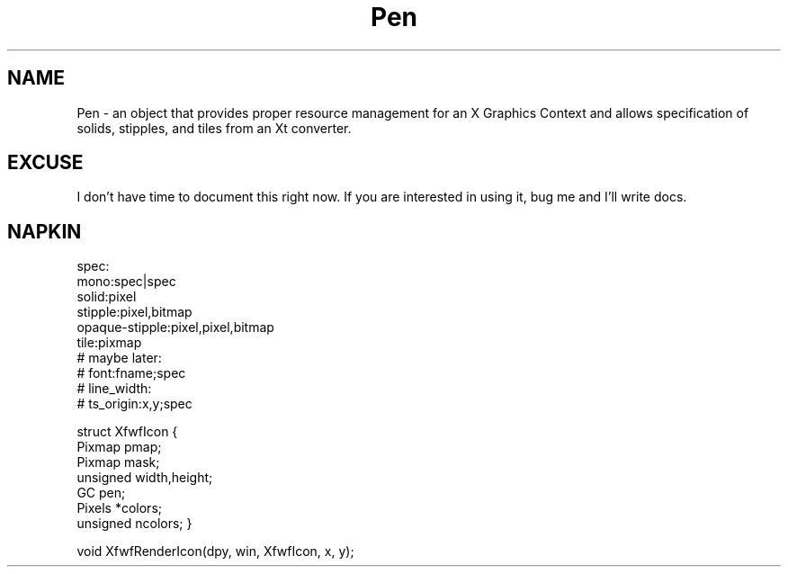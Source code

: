 .\" Pen.3  1.0  Feb 10, 1994
.\"  Copyright 94 Robert Forsman
.\"  Gnu Library General Public License version 2.0
.\"
.\"
.TH Pen 3 "10 February 1994" "Version 3.x" "Free Widget Foundation"
.SH NAME
Pen \- an object that provides proper resource management for an X Graphics Context and allows specification of solids, stipples, and tiles from an Xt converter.

.SH EXCUSE

  I don't have time to document this right now.  If you are interested
in using it, bug me and I'll write docs.

.SH NAPKIN

spec:
        mono:spec|spec
        solid:pixel
        stipple:pixel,bitmap
        opaque-stipple:pixel,pixel,bitmap
        tile:pixmap
        # maybe later:
        # font:fname;spec
        # line_width:
        # ts_origin:x,y;spec

struct XfwfIcon {
  Pixmap        pmap;
  Pixmap        mask;
  unsigned      width,height;
  GC            pen;
  Pixels        *colors;
  unsigned      ncolors;
}

void XfwfRenderIcon(dpy, win, XfwfIcon, x, y);
